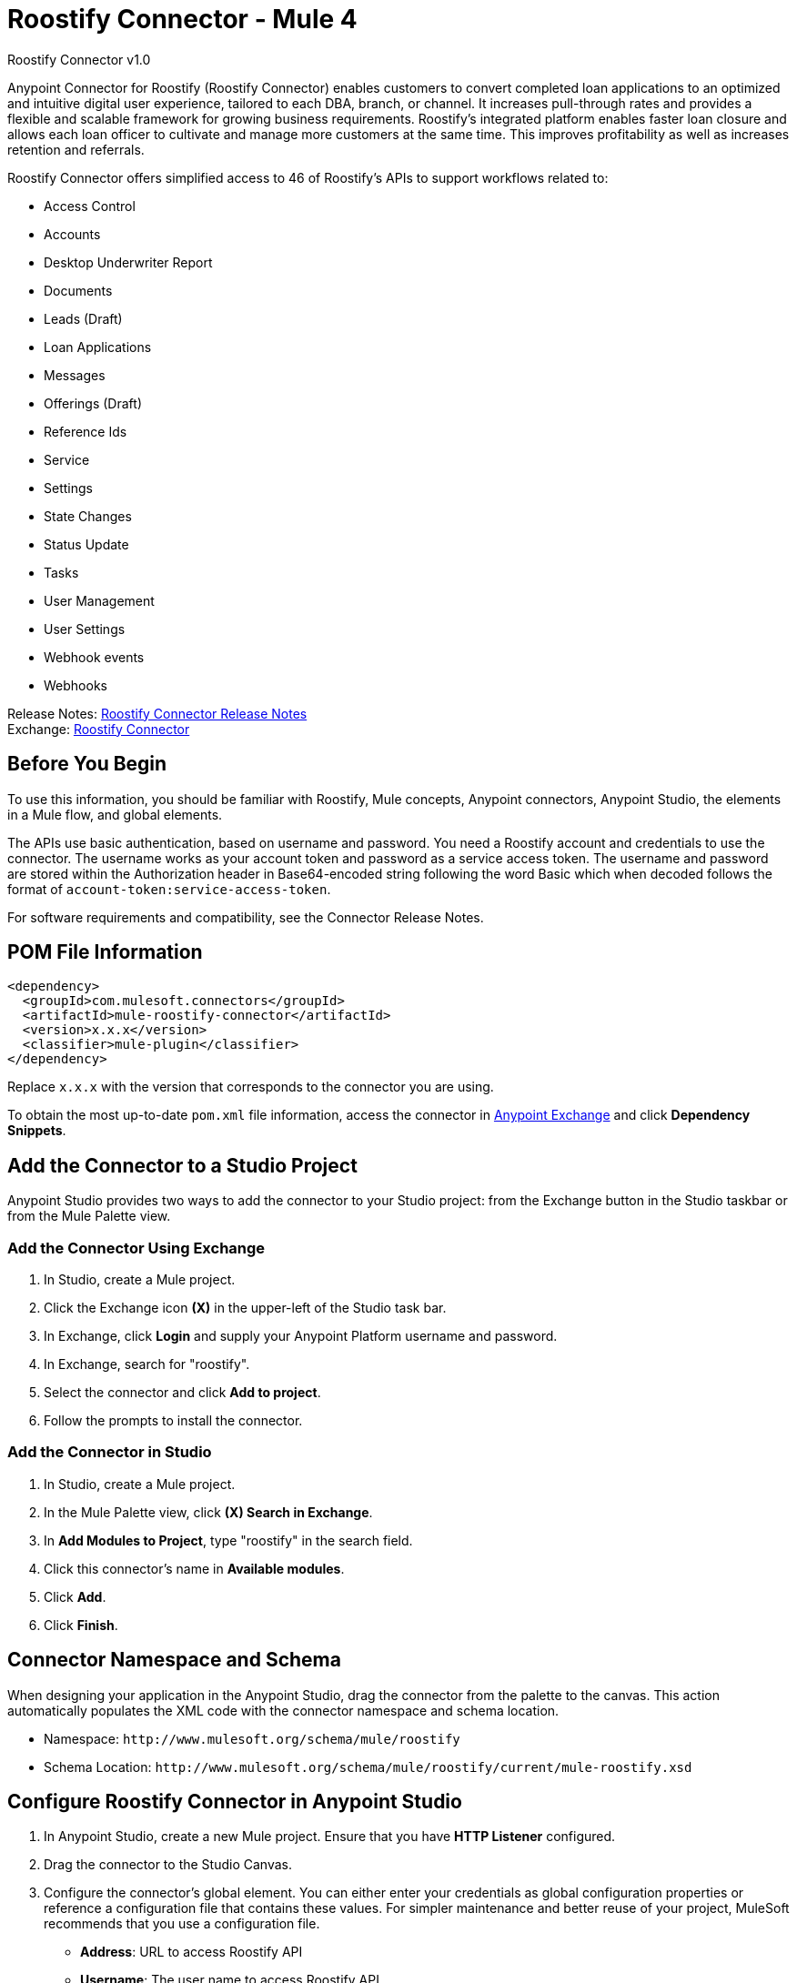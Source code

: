 = Roostify Connector - Mule 4
:page-aliases: connectors::roostify/roostify-connector.adoc



Roostify Connector v1.0

Anypoint Connector for Roostify (Roostify Connector) enables customers to convert completed loan applications to an optimized and intuitive digital user experience, tailored to each DBA, branch, or channel. It increases pull-through rates and provides a flexible and scalable framework for growing business requirements. Roostify's integrated platform enables faster loan closure and allows each loan officer to cultivate and manage more customers at the same time. This improves profitability as well as increases retention and referrals.

Roostify Connector offers simplified access to 46 of Roostify's APIs to support workflows related to:

* Access Control
* Accounts
* Desktop Underwriter Report
* Documents
* Leads (Draft)
* Loan Applications
* Messages
* Offerings (Draft)
* Reference Ids
* Service
* Settings
* State Changes
* Status Update
* Tasks
* User Management
* User Settings
* Webhook events
* Webhooks

Release Notes: xref:release-notes::connector/roostify-connector-release-notes-mule-4.adoc[Roostify Connector Release Notes] +
Exchange: https://www.mulesoft.com/exchange/com.mulesoft.connectors/mule-roostify-connector/[Roostify Connector]

== Before You Begin

To use this information, you should be familiar with Roostify, Mule concepts, Anypoint connectors,
Anypoint Studio, the elements in a Mule flow, and global elements.

The APIs use basic authentication, based on username and password. You need a Roostify account and credentials to use the connector. The username works as your account token and password as a service access token. The username and password are stored within the Authorization header in Base64-encoded string following the word Basic which when decoded follows the format of `account-token:service-access-token`.

For software requirements and compatibility, see the Connector Release Notes.

== POM File Information

[source,xml,linenums]
----
<dependency>
  <groupId>com.mulesoft.connectors</groupId>
  <artifactId>mule-roostify-connector</artifactId>
  <version>x.x.x</version>
  <classifier>mule-plugin</classifier>
</dependency>
----

Replace `x.x.x` with the version that corresponds to the connector you are using.

To obtain the most up-to-date `pom.xml` file information, access the connector in https://www.mulesoft.com/exchange/[Anypoint Exchange] and click *Dependency Snippets*.

== Add the Connector to a Studio Project

Anypoint Studio provides two ways to add the connector to your Studio project: from the Exchange button in the Studio taskbar or from the Mule Palette view.

=== Add the Connector Using Exchange

. In Studio, create a Mule project.
. Click the Exchange icon *(X)* in the upper-left of the Studio task bar.
. In Exchange, click *Login* and supply your Anypoint Platform username and password.
. In Exchange, search for "roostify".
. Select the connector and click *Add to project*.
. Follow the prompts to install the connector.

=== Add the Connector in Studio

. In Studio, create a Mule project.
. In the Mule Palette view, click *(X) Search in Exchange*.
. In *Add Modules to Project*, type "roostify" in the search field.
. Click this connector's name in *Available modules*.
. Click *Add*.
. Click *Finish*.

== Connector Namespace and Schema

When designing your application in the Anypoint Studio, drag the connector from the palette to the canvas.
This action automatically populates the XML code with the connector namespace and schema location.

* Namespace: `+http://www.mulesoft.org/schema/mule/roostify+`
* Schema Location: `+http://www.mulesoft.org/schema/mule/roostify/current/mule-roostify.xsd+`

== Configure Roostify Connector in Anypoint Studio

. In Anypoint Studio, create a new Mule project. Ensure that you have *HTTP Listener* configured.
. Drag the connector to the Studio Canvas.
. Configure the connector's global element. You can either enter your credentials as global configuration properties or reference a configuration file that contains these values.
For simpler maintenance and better reuse of your project, MuleSoft recommends that you use a configuration file.
** *Address*: URL to access Roostify API
** *Username*: The user name to access Roostify API
** *Password*: Password to access Roostify API
** *Version*: Roostify API version. For example, this property should contain `/v1`, if the API version is `v1`.
+
TIP: An example configuration file for Roostify is available at `src/main/resources/configuration.yaml`. You can add this file in the Configuration Properties of the Global Configuration Elements.
+
. To ensure that your connection is successful, Click *Test Connection*.
. Select a connector operation.

== Use Case: Create a Roostify User and a Loan Application

The following use case demonstrates how you can use the Roostify connector along with Salesforce connector to:

* Create a user in Roostify for a Salesforce account
* Create a loan application for the same user in Roostify

In this example, a Mule application queries Salesforce accounts and creates a user in Roostify for this account. Next step in the flow is to create a loan application for this new user in Roostify.

image::roostify-create-loan-application.png[Create User and Loan Application Flow]

To test this use case:

. Create a Mule application and set the connector configuration properties in the configuration file in the `src/main/resources`. For example:
+
[source, yaml, linenums]
----
rsf:
  address: "<url-to-access-roostify-api>"
  version: "/<roostify-api-version>"
  user: "<username-to-access-roostify-api>"
  password: "<password-to-access-roostify-api>"
----
+
. Add the configuration file for the Roostify connector to the *Configuration Properties* of the *Global Configuration Elements*.

To create the new Mule application flow:

. Drag an HTTP Listener to the canvas and configure it.
. From the *Palette*, search for the Salesforce connector and drag *Query* operation. To configure Salesforce operation,
.. Add your query in the *Salesforce query*. For the purpose of this demo, use the following query to get the account from Salesforce.
+
[source, sql, linenums]
----
SELECT Id, AccountNumber, Phone, Name FROM Account where Id = ':sfId'
----
+
.. In the *Parameters* section, create a parameter with `sfId` as *Name* and `attributes.queryParams.sfcId` as *Value*.
. Select and drag Transform Message at the flow on the canvas to prepare the input for the Roostify connector. Here's an example of the output payload in the transform message.
+
[source, json, linenums]
----
%dw 2.0
output application/json
---
{
	user_role: "borrower",
	home_phone: payload.Phone[0],
	reference_id: "Test-ref-123",
	last_name: "Demo",
	account_id: payload.AccountNumber[0],
	job_title: "ADMIN",
	first_name: payload.Name[0],
	email: payload.Id[0] ++ "@roostify.com"
}
----
+
. From Roostify operations, drag the *Create a User* connector operation after the transform message. In the configuration options:
.. Select the connector configuration that you created.
.. Set the *General* section in the connector configuration to `payload`.
.. Set the *Target Value* in the *Advanced* section to `#[payload]`.
. From the *Mule Palette*, search and drag *Set Variable* operation after the Roostify operation, to capture the user ID returned from Roostify into a variable. In the *Settings* section of the *Set Variable* operation, set the following:
.. *Name*: `userId`
.. *Value*: `#[payload.id]`
. From Roostify operations, drag *Create a Loan Application* operation. In the configuration options,
.. Use the following example payload in the *Create loan request* of the *General* section:
+
[source, json, linenums]
----
output application/json
---
{
	reference_id: vars.refId,
	application_type: "purchase",
	loan_amount: 20000,
	down_payment: 1000,
	amortization_term: "30"
}
----
+
.. Set the *Target Value* in the *Advanced* section to `#[payload]`.
. Once again, from the *Mule Palette*, search and drag *Set Variable* operation after the Roostify operation, to capture the loan ID returned from Roostify into a variable. In the *Settings* section of the *Set Variable* operation, set the following:
.. *Name*: `userId`
.. *Value*: `#[payload.id]`
. Use another Transform Message component to display the response in JSON format. The output payload of the transform message can be set to the following:
+
[source, json, linenums]
----
%dw 2.0
output application/json
---
{
	"RSF Account Id" : payload.account_id,
	"User Id" : vars.userId,
	"Loan Id" : vars.loanId
}
----
+
. Run the application and point your browser to `+http://localhost:8081/createLoanApplication+`.

== Use Cases XML: Create a Roostify User and a Loan Application

[source, xml, linenums]
----
<?xml version="1.0" encoding="UTF-8"?>

<mule xmlns:salesforce="http://www.mulesoft.org/schema/mule/salesforce" xmlns:roostify="http://www.mulesoft.org/schema/mule/roostify"
	xmlns:ee="http://www.mulesoft.org/schema/mule/ee/core"
	xmlns:http="http://www.mulesoft.org/schema/mule/http"
	xmlns="http://www.mulesoft.org/schema/mule/core"
	xmlns:doc="http://www.mulesoft.org/schema/mule/documentation"
	xmlns:xsi="http://www.w3.org/2001/XMLSchema-instance"
	xsi:schemaLocation="http://www.mulesoft.org/schema/mule/core http://www.mulesoft.org/schema/mule/core/current/mule.xsd
http://www.mulesoft.org/schema/mule/http
http://www.mulesoft.org/schema/mule/http/current/mule-http.xsd
http://www.mulesoft.org/schema/mule/ee/core
http://www.mulesoft.org/schema/mule/ee/core/current/mule-ee.xsd
http://www.mulesoft.org/schema/mule/roostify
http://www.mulesoft.org/schema/mule/roostify/current/mule-roostify.xsd
http://www.mulesoft.org/schema/mule/salesforce
http://www.mulesoft.org/schema/mule/salesforce/current/mule-salesforce.xsd">
	<flow name="CREATE_ROOSTIFY_USER_LOAN_APPLOCATION">
		<http:listener doc:name="8081/createLoanApplication"
		config-ref="HTTP_Listener_config" path="createLoanApplication"/>
		<salesforce:query doc:name="Get Salesforce Account" config-ref="Salesforce_Config">
			<salesforce:salesforce-query>SELECT Id, AccountNumber, Phone, Name  FROM Account where Id = ':sfId'</salesforce:salesforce-query>
			<salesforce:parameters><![CDATA[#[output application/java
---
{
	"sfId" : attributes.queryParams.sfcId
}]]]></salesforce:parameters>

		</salesforce:query>
		<ee:transform doc:name="Convert to JSON">
			<ee:message>
				<ee:set-payload><![CDATA[%dw 2.0
output application/json
---
{
	user_role: "borrower",
	home_phone: payload.Phone[0],
	reference_id: "Test-ref-123",
	last_name: "Demo",
	account_id: payload.AccountNumber[0],
	job_title: "ADMIN",
	first_name: payload.Name[0]
}]]></ee:set-payload>
			</ee:message>
			<ee:variables>
				<ee:set-variable variableName="refId"><![CDATA[%dw 2.0
output application/java
---
{
	"refId" : "Test-ref-123"
}]]></ee:set-variable>
			</ee:variables>
		</ee:transform>
		<roostify:create-user doc:name="Create a User in Roostify" config-ref="Roostify_Config" />
		<set-variable value="#[payload.id]" doc:name="Save User ID" variableName="userId" />
		<roostify:creating-loan-application doc:name="Create a Loan Application in Roostify" config-ref="Roostify_Config">
			<roostify:create-loan-request><![CDATA[#[output application/json
---
{
	reference_id: vars.refId,
	application_type: "purchase",
	loan_amount: 20000,
	down_payment: 1000,
	amortization_term: "30"
}]]]></roostify:create-loan-request>

		</roostify:creating-loan-application>
		<set-variable value="#[payload.id]" doc:name="Save Loan ID" variableName="loanId" />
		<ee:transform doc:name="Display Response">
			<ee:message >
				<ee:set-payload ><![CDATA[%dw 2.0
output application/json
---
{
	"RSF Account Id" : payload.account_id,
	"User Id" : vars.userId,
	"Loan Id" : vars.loanId

}
]]></ee:set-payload>
			</ee:message>
		</ee:transform>
	</flow>
</mule>
----

== See Also

* https://help.mulesoft.com[MuleSoft Help Center]
* https://www.roostify.com/product[Roostify Product Overview]
